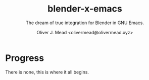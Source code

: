 #+title: blender-x-emacs
#+author: Oliver J. Mead <olivermead@olivermead.xyz>
#+subtitle: The dream of true integration for Blender in GNU Emacs.

* Progress
There is none, this is where it all begins.

